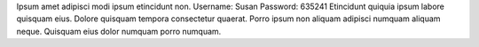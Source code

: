 Ipsum amet adipisci modi ipsum etincidunt non.
Username: Susan
Password: 635241
Etincidunt quiquia ipsum labore quisquam eius.
Dolore quisquam tempora consectetur quaerat.
Porro ipsum non aliquam adipisci numquam aliquam neque.
Quisquam eius dolor numquam porro numquam.
